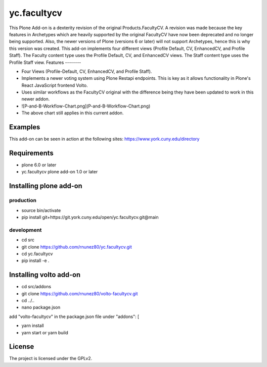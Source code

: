 =========
yc.facultycv
=========


This Plone Add-on is a dexterity revision of the original Products.FacultyCV. A revision was made because the key features in Archetypes which are heavily supported by the original FacultyCV have now been deprecated and no longer being supported. Also, the newer versions of Plone (versions 6 or later) will not support Archetypes, hence this is why this version was created. This add-on implements four different views (Profile Default, CV, EnhancedCV, and Profile Staff). The Faculty content type uses the Profile Default, CV, and EnhancedCV views. The Staff content type uses the Profile Staff view.
Features
--------

- Four Views (Profile-Default, CV, EnhancedCV, and Profile Staff).

- Implements a newer voting system using Plone Restapi endpoints. This is key as it allows functionality in Plone's React JavaScript frontend Volto.

- Uses similar workflows as the FacultyCV original with the difference being they have been updated to work in this newer addon.

- ![P-and-B-Workflow-Chart.png](P-and-B-Workflow-Chart.png)

- The above chart still applies in this current addon.

Examples
--------

This add-on can be seen in action at the following sites:
https://www.york.cuny.edu/directory

Requirements
------------

- plone 6.0 or later

- yc.facultycv plone add-on 1.0 or later
Installing plone add-on
-----------------------
production
=======

- source bin/activate

- pip install git+https://git.york.cuny.edu/open/yc.facultycv.git@main

development
=======

- cd src

- git clone https://github.com/rnunez80/yc.facultycv.git

- cd yc.facultycv

- pip install -e .
Installing volto add-on
-----------------------

- cd src/addons

- git clone https://github.com/rnunez80/volto-facultycv.git

- cd ../..

- nano package.json

add "volto-facultycv" in the package.json file under "addons": [

- yarn install

- yarn start or yarn build



License
-------

The project is licensed under the GPLv2.

